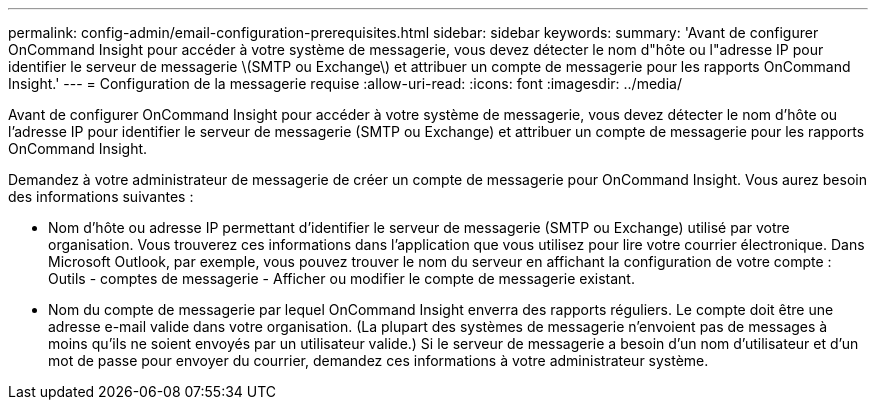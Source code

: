---
permalink: config-admin/email-configuration-prerequisites.html 
sidebar: sidebar 
keywords:  
summary: 'Avant de configurer OnCommand Insight pour accéder à votre système de messagerie, vous devez détecter le nom d"hôte ou l"adresse IP pour identifier le serveur de messagerie \(SMTP ou Exchange\) et attribuer un compte de messagerie pour les rapports OnCommand Insight.' 
---
= Configuration de la messagerie requise
:allow-uri-read: 
:icons: font
:imagesdir: ../media/


[role="lead"]
Avant de configurer OnCommand Insight pour accéder à votre système de messagerie, vous devez détecter le nom d'hôte ou l'adresse IP pour identifier le serveur de messagerie (SMTP ou Exchange) et attribuer un compte de messagerie pour les rapports OnCommand Insight.

Demandez à votre administrateur de messagerie de créer un compte de messagerie pour OnCommand Insight. Vous aurez besoin des informations suivantes :

* Nom d'hôte ou adresse IP permettant d'identifier le serveur de messagerie (SMTP ou Exchange) utilisé par votre organisation. Vous trouverez ces informations dans l'application que vous utilisez pour lire votre courrier électronique. Dans Microsoft Outlook, par exemple, vous pouvez trouver le nom du serveur en affichant la configuration de votre compte : Outils - comptes de messagerie - Afficher ou modifier le compte de messagerie existant.
* Nom du compte de messagerie par lequel OnCommand Insight enverra des rapports réguliers. Le compte doit être une adresse e-mail valide dans votre organisation. (La plupart des systèmes de messagerie n'envoient pas de messages à moins qu'ils ne soient envoyés par un utilisateur valide.) Si le serveur de messagerie a besoin d'un nom d'utilisateur et d'un mot de passe pour envoyer du courrier, demandez ces informations à votre administrateur système.

